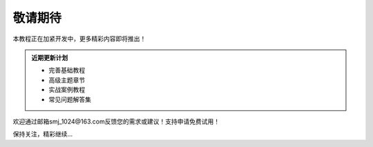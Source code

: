 .. _coming-soon:

敬请期待
========

本教程正在加紧开发中，更多精彩内容即将推出！

.. admonition:: 近期更新计划

   - 完善基础教程
   - 高级主题章节
   - 实战案例教程
   - 常见问题解答集

欢迎通过邮箱smj_1024@163.com反馈您的需求或建议！支持申请免费试用！

保持关注，精彩继续...